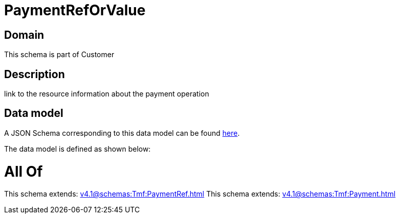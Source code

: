 = PaymentRefOrValue

[#domain]
== Domain

This schema is part of Customer

[#description]
== Description

link to the resource information about the payment operation


[#data_model]
== Data model

A JSON Schema corresponding to this data model can be found https://tmforum.org[here].

The data model is defined as shown below:


= All Of 
This schema extends: xref:v4.1@schemas:Tmf:PaymentRef.adoc[]
This schema extends: xref:v4.1@schemas:Tmf:Payment.adoc[]
